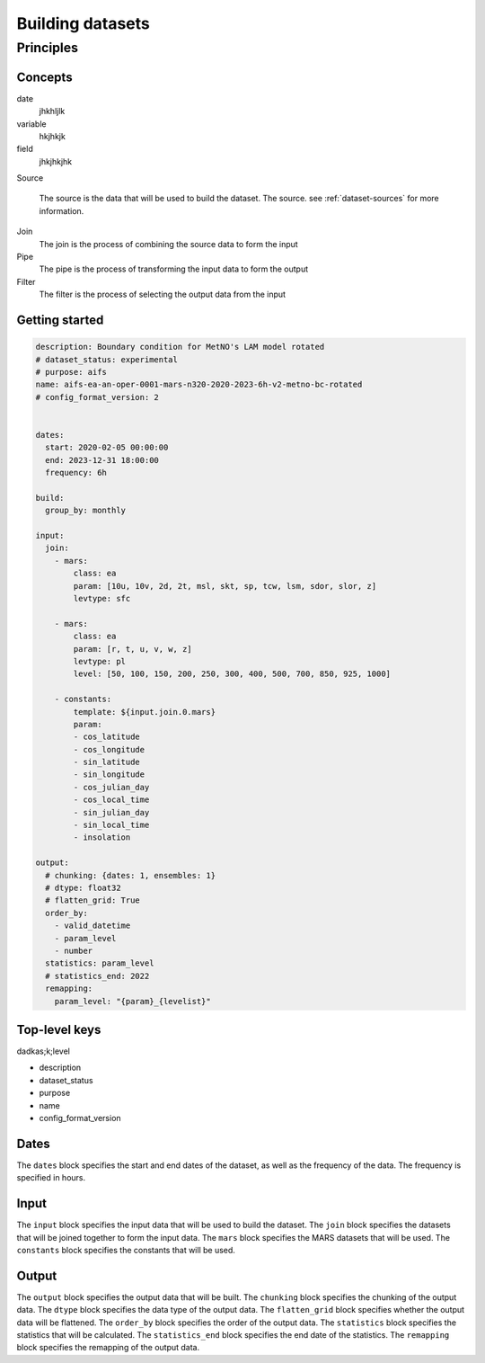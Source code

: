 ###################
 Building datasets
###################

************
 Principles
************

..
   .. figure:: build.png

..
   :alt: Building datasets

..
   :scale: 50%

..
   Building datasets

Concepts
========

date
   jhkhljlk

variable
   hkjhkjk

field
   jhkjhkjhk

Source

   The source is the data that will be used to build the dataset. The
   source. see :ref:`dataset-sources` for more information.

Join
   The join is the process of combining the source data to form the
   input

Pipe
   The pipe is the process of transforming the input data to form the
   output

Filter
   The filter is the process of selecting the output data from the input

Getting started
===============

.. code:: yaml

   description: Boundary condition for MetNO's LAM model rotated
   # dataset_status: experimental
   # purpose: aifs
   name: aifs-ea-an-oper-0001-mars-n320-2020-2023-6h-v2-metno-bc-rotated
   # config_format_version: 2


   dates:
     start: 2020-02-05 00:00:00
     end: 2023-12-31 18:00:00
     frequency: 6h

   build:
     group_by: monthly

   input:
     join:
       - mars:
           class: ea
           param: [10u, 10v, 2d, 2t, msl, skt, sp, tcw, lsm, sdor, slor, z]
           levtype: sfc

       - mars:
           class: ea
           param: [r, t, u, v, w, z]
           levtype: pl
           level: [50, 100, 150, 200, 250, 300, 400, 500, 700, 850, 925, 1000]

       - constants:
           template: ${input.join.0.mars}
           param:
           - cos_latitude
           - cos_longitude
           - sin_latitude
           - sin_longitude
           - cos_julian_day
           - cos_local_time
           - sin_julian_day
           - sin_local_time
           - insolation

   output:
     # chunking: {dates: 1, ensembles: 1}
     # dtype: float32
     # flatten_grid: True
     order_by:
       - valid_datetime
       - param_level
       - number
     statistics: param_level
     # statistics_end: 2022
     remapping:
       param_level: "{param}_{levelist}"

Top-level keys
==============

dadkas;k;level

-  description
-  dataset_status
-  purpose
-  name
-  config_format_version

Dates
=====

The ``dates`` block specifies the start and end dates of the dataset, as
well as the frequency of the data. The frequency is specified in hours.

Input
=====

The ``input`` block specifies the input data that will be used to build
the dataset. The ``join`` block specifies the datasets that will be
joined together to form the input data. The ``mars`` block specifies the
MARS datasets that will be used. The ``constants`` block specifies the
constants that will be used.

Output
======

The ``output`` block specifies the output data that will be built. The
``chunking`` block specifies the chunking of the output data. The
``dtype`` block specifies the data type of the output data. The
``flatten_grid`` block specifies whether the output data will be
flattened. The ``order_by`` block specifies the order of the output
data. The ``statistics`` block specifies the statistics that will be
calculated. The ``statistics_end`` block specifies the end date of the
statistics. The ``remapping`` block specifies the remapping of the
output data.

